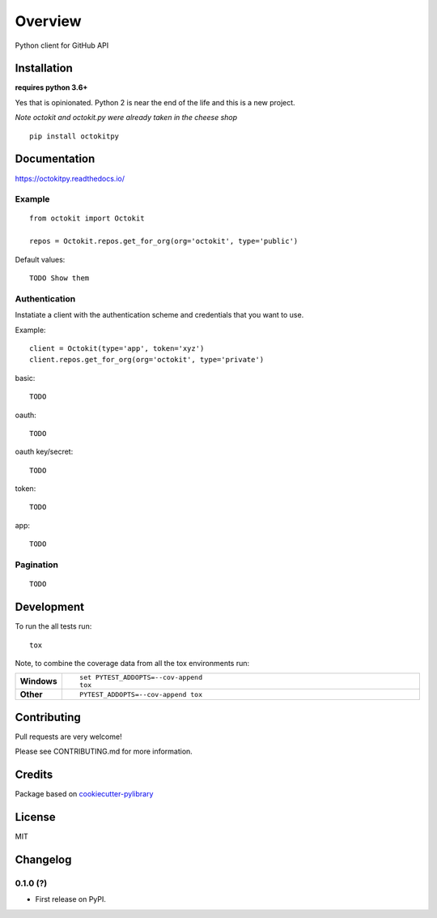 ========
Overview
========



Python client for GitHub API


Installation
============

**requires python 3.6+**

Yes that is opinionated. Python 2 is near the end of the life and this is a new project.

*Note octokit and octokit.py were already taken in the cheese shop*

::

    pip install octokitpy

Documentation
=============

https://octokitpy.readthedocs.io/


Example
-------

::

    from octokit import Octokit

    repos = Octokit.repos.get_for_org(org='octokit', type='public')

Default values::

    TODO Show them

Authentication
--------------

Instatiate a client with the authentication scheme and credentials that you want to use.

Example::

    client = Octokit(type='app', token='xyz')
    client.repos.get_for_org(org='octokit', type='private')

basic::

    TODO

oauth::

    TODO

oauth key/secret::

    TODO

token::

    TODO

app::

    TODO


Pagination
----------

::

    TODO


Development
===========

To run the all tests run::

    tox

Note, to combine the coverage data from all the tox environments run:

.. list-table::
    :widths: 10 90
    :stub-columns: 1

    - - Windows
      - ::

            set PYTEST_ADDOPTS=--cov-append
            tox

    - - Other
      - ::

            PYTEST_ADDOPTS=--cov-append tox

Contributing
============

Pull requests are very welcome!

Please see CONTRIBUTING.md for more information.

Credits
=======

Package based on `cookiecutter-pylibrary <https://github.com/ionelmc/cookiecutter-pylibrary>`_

License
=======

MIT


Changelog
=========

0.1.0 (?)
------------------

* First release on PyPI.


